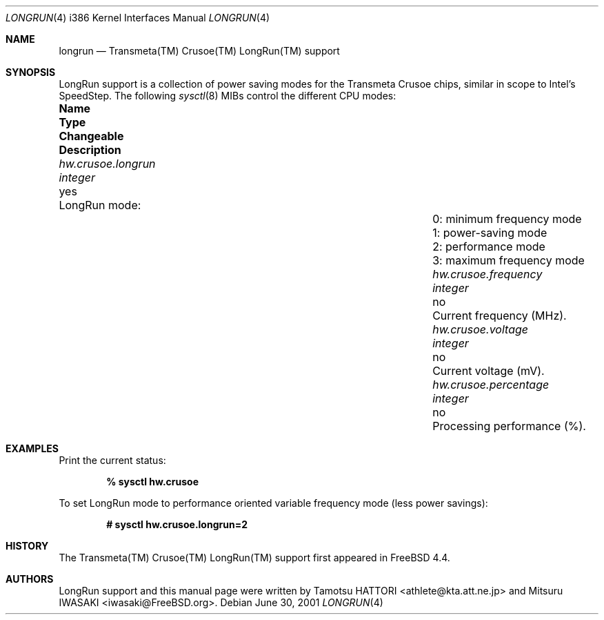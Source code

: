 .\" Copyright (c) 2001 Tamotsu HATTORI <athlete@kta.att.ne.jp>
.\" Copyright (c) 2001 Mitsuru IWASAKI <iwasaki@FreeBSD.org>
.\" All rights reserved.
.\"
.\" Redistribution and use in source and binary forms, with or without
.\" modification, are permitted provided that the following conditions
.\" are met:
.\" 1. Redistributions of source code must retain the above copyright
.\"    notice, this list of conditions and the following disclaimer.
.\" 2. Redistributions in binary form must reproduce the above copyright
.\"    notice, this list of conditions and the following disclaimer in the
.\"    documentation and/or other materials provided with the distribution.
.\"
.\" THIS SOFTWARE IS PROVIDED BY THE AUTHOR AND CONTRIBUTORS ``AS IS'' AND
.\" ANY EXPRESS OR IMPLIED WARRANTIES, INCLUDING, BUT NOT LIMITED TO, THE
.\" IMPLIED WARRANTIES OF MERCHANTABILITY AND FITNESS FOR A PARTICULAR PURPOSE
.\" ARE DISCLAIMED.  IN NO EVENT SHALL THE AUTHOR OR CONTRIBUTORS BE LIABLE
.\" FOR ANY DIRECT, INDIRECT, INCIDENTAL, SPECIAL, EXEMPLARY, OR CONSEQUENTIAL
.\" DAMAGES (INCLUDING, BUT NOT LIMITED TO, PROCUREMENT OF SUBSTITUTE GOODS
.\" OR SERVICES; LOSS OF USE, DATA, OR PROFITS; OR BUSINESS INTERRUPTION)
.\" HOWEVER CAUSED AND ON ANY THEORY OF LIABILITY, WHETHER IN CONTRACT, STRICT
.\" LIABILITY, OR TORT (INCLUDING NEGLIGENCE OR OTHERWISE) ARISING IN ANY WAY
.\" OUT OF THE USE OF THIS SOFTWARE, EVEN IF ADVISED OF THE POSSIBILITY OF
.\" SUCH DAMAGE.
.\"
.\" $FreeBSD: src/share/man/man4/man4.i386/longrun.4,v 1.7.22.1.4.1 2010/06/14 02:09:06 kensmith Exp $
.Dd June 30, 2001
.Dt LONGRUN 4 i386
.Os
.Sh NAME
.Nm longrun
.Nd Transmeta(TM) Crusoe(TM) LongRun(TM) support
.Sh SYNOPSIS
LongRun support is a collection of power saving modes for the
Transmeta Crusoe chips, similar in scope to Intel's SpeedStep.
The following
.Xr sysctl 8
MIBs control the different CPU modes:
.Bl -column ".Va hw.crusoe.percentage" ".Vt integer" "Changeable"
.It Sy "Name	Type	Changeable	Description"
.It Va hw.crusoe.longrun Ta Vt integer Ta yes Ta "LongRun mode:"
.It Ta Ta Ta "0: minimum frequency mode"
.It Ta Ta Ta "1: power-saving mode"
.It Ta Ta Ta "2: performance mode"
.It Ta Ta Ta "3: maximum frequency mode"
.It Va hw.crusoe.frequency Ta Vt integer Ta no Ta "Current frequency (MHz)."
.It Va hw.crusoe.voltage Ta Vt integer Ta no Ta "Current voltage (mV)."
.It Va hw.crusoe.percentage Ta Vt integer Ta no Ta "Processing performance (%)."
.El
.Sh EXAMPLES
Print the current status:
.Pp
.Dl "% sysctl hw.crusoe"
.Pp
To set LongRun mode to performance oriented variable frequency mode
(less power savings):
.Pp
.Dl "# sysctl hw.crusoe.longrun=2"
.Sh HISTORY
The Transmeta(TM) Crusoe(TM) LongRun(TM) support first appeared in
.Fx 4.4 .
.Sh AUTHORS
.An -nosplit
LongRun support and this manual page were written by
.An Tamotsu HATTORI Aq athlete@kta.att.ne.jp
and
.An Mitsuru IWASAKI Aq iwasaki@FreeBSD.org .
